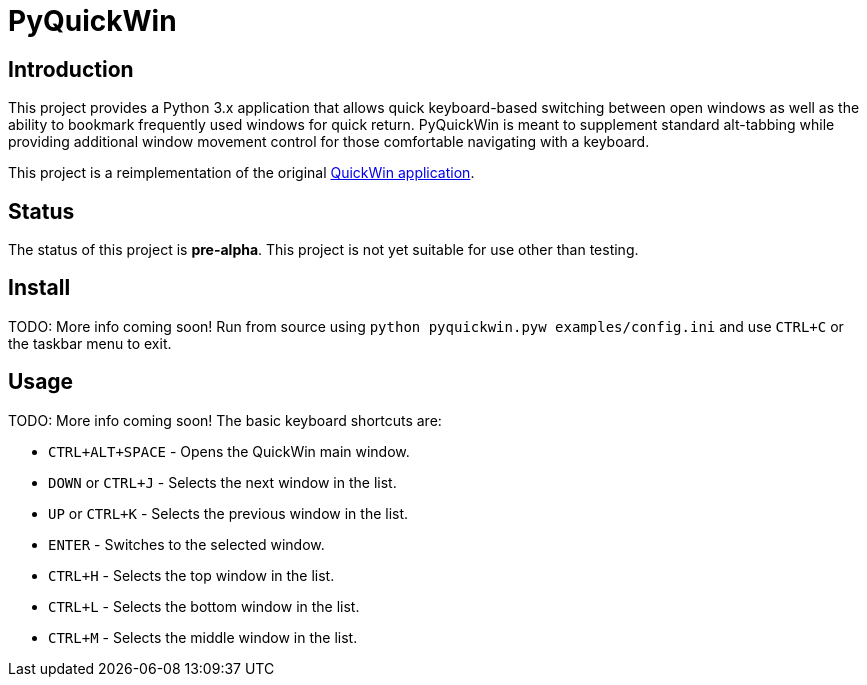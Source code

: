 = PyQuickWin

== Introduction
This project provides a Python 3.x application that allows quick keyboard-based switching between open windows as well as the ability to bookmark frequently used windows for quick return. PyQuickWin is meant to supplement standard alt-tabbing while providing additional window movement control for those comfortable navigating with a keyboard.

This project is a reimplementation of the original https://github.com/jeffrimko/QuickWin[QuickWin application].

== Status
The status of this project is **pre-alpha**. This project is not yet suitable for use other than testing.

== Install
TODO: More info coming soon! Run from source using `python pyquickwin.pyw examples/config.ini` and use `CTRL+C` or the taskbar menu to exit.

== Usage
TODO: More info coming soon! The basic keyboard shortcuts are:

  - `CTRL+ALT+SPACE` - Opens the QuickWin main window.
  - `DOWN` or `CTRL+J` - Selects the next window in the list.
  - `UP` or `CTRL+K` - Selects the previous window in the list.
  - `ENTER` - Switches to the selected window.
  - `CTRL+H` - Selects the top window in the list.
  - `CTRL+L` - Selects the bottom window in the list.
  - `CTRL+M` - Selects the middle window in the list.
